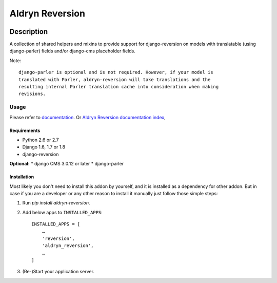 ================
Aldryn Reversion
================

|PyPI Version| |Build Status| |Coverage Status| |codeclimate| |requires_io|

Description
~~~~~~~~~~~

A collection of shared helpers and mixins to provide support for
django-reversion on models with translatable (using django-parler)
fields and/or django-cms placeholder fields.

Note: ::

    django-parler is optional and is not required. However, if your model is
    translated with Parler, aldryn-reversion will take translations and the
    resulting internal Parler translation cache into consideration when making
    revisions.


*****
Usage
*****

Please refer to  `documentation
<http://aldryn-reversions.readthedocs.org/en/latest/how_to/usage.html>`_.
Or `Aldryn Reversion documentation index <http://aldryn-reversions.readthedocs.org>`_,


------------
Requirements
------------

* Python 2.6 or 2.7
* Django 1.6, 1.7 or 1.8
* django-reversion

**Optional:**
* django CMS 3.0.12 or later
* django-parler


------------
Installation
------------

Most likely you don't need to install this addon by yourself, and it is
installed as a dependency for other addon.
But in case if you are a developer or any other reason to install it manually
just follow those simple steps:


1) Run `pip install aldryn-reversion`.

2) Add below apps to ``INSTALLED_APPS``: ::

    INSTALLED_APPS = [
        …
        'reversion',
        'aldryn_reversion',
        …
    ]

3) (Re-)Start your application server.


.. |PyPI Version| image:: http://img.shields.io/pypi/v/aldryn-reversion.svg
   :target: https://pypi.python.org/pypi/aldryn-reversion
.. |Build Status| image:: http://img.shields.io/travis/aldryn/aldryn-reversion/master.svg
   :target: https://travis-ci.org/aldryn/aldryn-reversion
.. |Coverage Status| image:: http://img.shields.io/coveralls/aldryn/aldryn-reversion/master.svg
   :target: https://coveralls.io/r/aldryn/aldryn-reversion?branch=master
.. |codeclimate| image:: https://codeclimate.com/github/aldryn/aldryn-reversion/badges/gpa.svg
   :target: https://codeclimate.com/github/aldryn/aldryn-reversion
   :alt: Code Climate
.. |requires_io| image:: https://requires.io/github/aldryn/aldryn-reversion/requirements.svg?branch=master
   :target: https://requires.io/github/aldryn/aldryn-reversion/requirements/?branch=master
   :alt: Requirements Status
